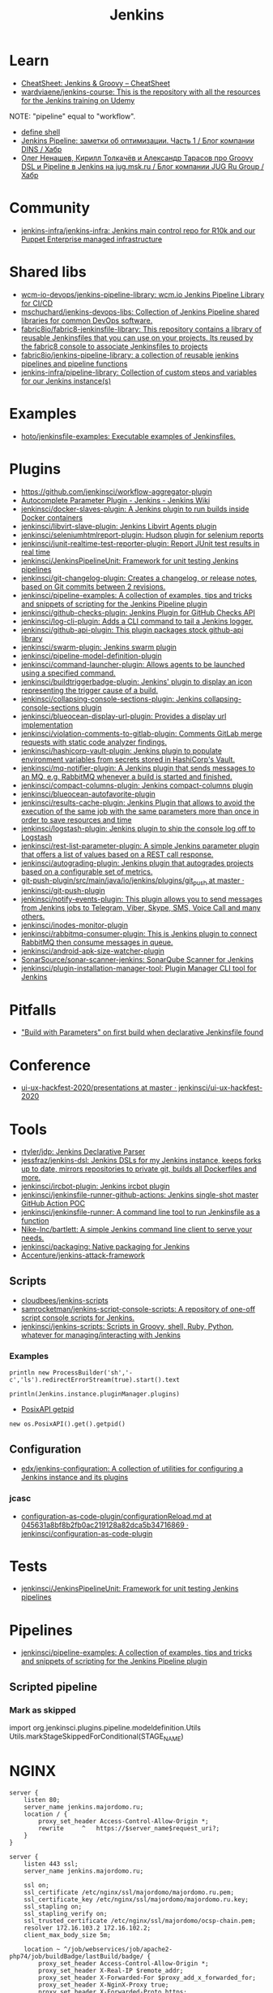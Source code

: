 #+title: Jenkins

* Learn
- [[https://cheatsheet.dennyzhang.com/cheatsheet-jenkins-groovy-A4][CheatSheet: Jenkins & Groovy – CheatSheet]]
- [[https://github.com/wardviaene/jenkins-course][wardviaene/jenkins-course: This is the repository with all the resources for the Jenkins training on Udemy]]

NOTE: "pipeline" equal to "workflow".

- [[file:~/src/jenkins/core/src/main/java/hudson/tasks/Shell.java::public class Shell extends CommandInterpreter {][define shell]]
- [[https://habr.com/ru/company/dins/blog/520220/][Jenkins Pipeline: заметки об оптимизации. Часть 1 / Блог компании DINS / Хабр]]
- [[https://habr.com/ru/company/jugru/blog/334374/][Олег Ненашев, Кирилл Толкачёв и Александр Тарасов про Groovy DSL и Pipeline в Jenkins на jug.msk.ru / Блог компании JUG Ru Group / Хабр]]

* Community
- [[https://github.com/jenkins-infra/jenkins-infra][jenkins-infra/jenkins-infra: Jenkins main control repo for R10k and our Puppet Enterprise managed infrastructure]]

* Shared libs
- [[https://github.com/wcm-io-devops/jenkins-pipeline-library][wcm-io-devops/jenkins-pipeline-library: wcm.io Jenkins Pipeline Library for CI/CD]]
- [[https://github.com/mschuchard/jenkins-devops-libs][mschuchard/jenkins-devops-libs: Collection of Jenkins Pipeline shared libraries for common DevOps software.]]
- [[https://github.com/fabric8io/fabric8-jenkinsfile-library][fabric8io/fabric8-jenkinsfile-library: This repository contains a library of reusable Jenkinsfiles that you can use on your projects. Its reused by the fabric8 console to associate Jenkinsfiles to projects]]
- [[https://github.com/fabric8io/jenkins-pipeline-library][fabric8io/jenkins-pipeline-library: a collection of reusable jenkins pipelines and pipeline functions]]
- [[https://github.com/jenkins-infra/pipeline-library][jenkins-infra/pipeline-library: Collection of custom steps and variables for our Jenkins instance(s)]]

* Examples
- [[https://github.com/hoto/jenkinsfile-examples][hoto/jenkinsfile-examples: Executable examples of Jenkinsfiles.]]

* Plugins
- https://github.com/jenkinsci/workflow-aggregator-plugin
- [[https://wiki.jenkins.io/display/JENKINS/AutoComplete+Parameter+Plugin][Autocomplete Parameter Plugin - Jenkins - Jenkins Wiki]]
- [[https://github.com/jenkinsci/docker-slaves-plugin][jenkinsci/docker-slaves-plugin: A Jenkins plugin to run builds inside Docker containers]]
- [[https://github.com/jenkinsci/libvirt-slave-plugin][jenkinsci/libvirt-slave-plugin: Jenkins Libvirt Agents plugin]]
- [[https://github.com/jenkinsci/seleniumhtmlreport-plugin][jenkinsci/seleniumhtmlreport-plugin: Hudson plugin for selenium reports]]
- [[https://github.com/jenkinsci/junit-realtime-test-reporter-plugin][jenkinsci/junit-realtime-test-reporter-plugin: Report JUnit test results in real time]]
- [[https://github.com/jenkinsci/JenkinsPipelineUnit][jenkinsci/JenkinsPipelineUnit: Framework for unit testing Jenkins pipelines]]
- [[https://github.com/jenkinsci/git-changelog-plugin][jenkinsci/git-changelog-plugin: Creates a changelog, or release notes, based on Git commits between 2 revisions.]]
- [[https://github.com/jenkinsci/pipeline-examples][jenkinsci/pipeline-examples: A collection of examples, tips and tricks and snippets of scripting for the Jenkins Pipeline plugin]]
- [[https://github.com/jenkinsci/github-checks-plugin][jenkinsci/github-checks-plugin: Jenkins Plugin for GitHub Checks API]]
- [[https://github.com/jenkinsci/log-cli-plugin][jenkinsci/log-cli-plugin: Adds a CLI command to tail a Jenkins logger.]]
- [[https://github.com/jenkinsci/github-api-plugin][jenkinsci/github-api-plugin: This plugin packages stock github-api library]]
- [[https://github.com/jenkinsci/swarm-plugin][jenkinsci/swarm-plugin: Jenkins swarm plugin]]
- [[https://github.com/jenkinsci/pipeline-model-definition-plugin][jenkinsci/pipeline-model-definition-plugin]]
- [[https://github.com/jenkinsci/command-launcher-plugin][jenkinsci/command-launcher-plugin: Allows agents to be launched using a specified command.]]
- [[https://github.com/jenkinsci/buildtriggerbadge-plugin][jenkinsci/buildtriggerbadge-plugin: Jenkins' plugin to display an icon representing the trigger cause of a build.]]
- [[https://github.com/jenkinsci/collapsing-console-sections-plugin][jenkinsci/collapsing-console-sections-plugin: Jenkins collapsing-console-sections plugin]]
- [[https://github.com/jenkinsci/blueocean-display-url-plugin][jenkinsci/blueocean-display-url-plugin: Provides a display url implementation]]
- [[https://github.com/jenkinsci/violation-comments-to-gitlab-plugin][jenkinsci/violation-comments-to-gitlab-plugin: Comments GitLab merge requests with static code analyzer findings.]]
- [[https://github.com/jenkinsci/hashicorp-vault-plugin][jenkinsci/hashicorp-vault-plugin: Jenkins plugin to populate environment variables from secrets stored in HashiCorp's Vault.]]
- [[https://github.com/jenkinsci/mq-notifier-plugin][jenkinsci/mq-notifier-plugin: A Jenkins plugin that sends messages to an MQ, e.g. RabbitMQ whenever a build is started and finished.]]
- [[https://github.com/jenkinsci/compact-columns-plugin][jenkinsci/compact-columns-plugin: Jenkins compact-columns plugin]]
- [[https://github.com/jenkinsci/blueocean-autofavorite-plugin][jenkinsci/blueocean-autofavorite-plugin]]
- [[https://github.com/jenkinsci/results-cache-plugin][jenkinsci/results-cache-plugin: Jenkins Plugin that allows to avoid the execution of the same job with the same parameters more than once in order to save resources and time]]
- [[https://github.com/jenkinsci/logstash-plugin][jenkinsci/logstash-plugin: Jenkins plugin to ship the console log off to Logstash]]
- [[https://github.com/jenkinsci/rest-list-parameter-plugin][jenkinsci/rest-list-parameter-plugin: A simple Jenkins parameter plugin that offers a list of values based on a REST call response.]]
- [[https://github.com/jenkinsci/autograding-plugin][jenkinsci/autograding-plugin: Jenkins plugin that autogrades projects based on a configurable set of metrics.]]
- [[https://github.com/jenkinsci/git-push-plugin/tree/master/src/main/java/io/jenkins/plugins/git_push][git-push-plugin/src/main/java/io/jenkins/plugins/git_push at master · jenkinsci/git-push-plugin]]
- [[https://github.com/jenkinsci/notify-events-plugin][jenkinsci/notify-events-plugin: This plugin allows you to send messages from Jenkins jobs to Telegram, Viber, Skype, SMS, Voice Call and many others.]]
- [[https://github.com/jenkinsci/inodes-monitor-plugin][jenkinsci/inodes-monitor-plugin]]
- [[https://github.com/jenkinsci/rabbitmq-consumer-plugin][jenkinsci/rabbitmq-consumer-plugin: This is Jenkins plugin to connect RabbitMQ then consume messages in queue.]]
- [[https://github.com/jenkinsci/android-apk-size-watcher-plugin][jenkinsci/android-apk-size-watcher-plugin]]
- [[https://github.com/SonarSource/sonar-scanner-jenkins][SonarSource/sonar-scanner-jenkins: SonarQube Scanner for Jenkins]]
- [[https://github.com/jenkinsci/plugin-installation-manager-tool][jenkinsci/plugin-installation-manager-tool: Plugin Manager CLI tool for Jenkins]]

* Pitfalls
- [[https://issues.jenkins.io/browse/JENKINS-41929?focusedCommentId=401081&page=com.atlassian.jira.plugin.system.issuetabpanels:comment-tabpanel#comment-401081]["Build with Parameters" on first build when declarative Jenkinsfile found]]

* Conference
- [[https://github.com/jenkinsci/ui-ux-hackfest-2020/tree/master/presentations][ui-ux-hackfest-2020/presentations at master · jenkinsci/ui-ux-hackfest-2020]]

* Tools

- [[https://github.com/rtyler/jdp][rtyler/jdp: Jenkins Declarative Parser]]
- [[https://github.com/jessfraz/jenkins-dsl][jessfraz/jenkins-dsl: Jenkins DSLs for my Jenkins instance, keeps forks up to date, mirrors repositories to private git, builds all Dockerfiles and more.]]
- [[https://github.com/jenkinsci/ircbot-plugin][jenkinsci/ircbot-plugin: Jenkins ircbot plugin]]
- [[https://github.com/jenkinsci/jenkinsfile-runner-github-actions][jenkinsci/jenkinsfile-runner-github-actions: Jenkins single-shot master GitHub Action POC]]
- [[https://github.com/jenkinsci/jenkinsfile-runner][jenkinsci/jenkinsfile-runner: A command line tool to run Jenkinsfile as a function]]
- [[https://github.com/Nike-Inc/bartlett][Nike-Inc/bartlett: A simple Jenkins command line client to serve your needs.]]
- [[https://github.com/jenkinsci/packaging][jenkinsci/packaging: Native packaging for Jenkins]]
- [[https://github.com/Accenture/jenkins-attack-framework][Accenture/jenkins-attack-framework]]

** Scripts
- [[https://github.com/cloudbees/jenkins-scripts][cloudbees/jenkins-scripts]]
- [[https://github.com/samrocketman/jenkins-script-console-scripts][samrocketman/jenkins-script-console-scripts: A repository of one-off script console scripts for Jenkins.]]
- [[https://github.com/jenkinsci/jenkins-scripts][jenkinsci/jenkins-scripts: Scripts in Groovy, shell, Ruby, Python, whatever for managing/interacting with Jenkins]]

*** Examples
: println new ProcessBuilder('sh','-c','ls').redirectErrorStream(true).start().text

: println(Jenkins.instance.pluginManager.plugins)

- [[file:~/src/jenkins/core/src/main/java/hudson/os/PosixAPI.java::public int getPID() {][PosixAPI getpid]]
: new os.PosixAPI().get().getpid()

** Configuration
- [[https://github.com/edx/jenkins-configuration][edx/jenkins-configuration: A collection of utilities for configuring a Jenkins instance and its plugins]]

*** jcasc
- [[https://github.com/jenkinsci/configuration-as-code-plugin/blob/045631a8bf8b2fb0ac219128a82dca5b34716869/docs/features/configurationReload.md][configuration-as-code-plugin/configurationReload.md at 045631a8bf8b2fb0ac219128a82dca5b34716869 · jenkinsci/configuration-as-code-plugin]]

* Tests
- [[https://github.com/jenkinsci/JenkinsPipelineUnit][jenkinsci/JenkinsPipelineUnit: Framework for unit testing Jenkins pipelines]]

* Pipelines
- [[https://github.com/jenkinsci/pipeline-examples][jenkinsci/pipeline-examples: A collection of examples, tips and tricks and snippets of scripting for the Jenkins Pipeline plugin]]
** Scripted pipeline
*** Mark as skipped
    import org.jenkinsci.plugins.pipeline.modeldefinition.Utils
    Utils.markStageSkippedForConditional(STAGE_NAME)
* NGINX

#+BEGIN_SRC nginx
  server {
      listen 80;
      server_name jenkins.majordomo.ru;
      location / {
          proxy_set_header Access-Control-Allow-Origin *;
          rewrite     ^   https://$server_name$request_uri?;
      }
  }

  server {
      listen 443 ssl;
      server_name jenkins.majordomo.ru;

      ssl on;
      ssl_certificate /etc/nginx/ssl/majordomo/majordomo.ru.pem;
      ssl_certificate_key /etc/nginx/ssl/majordomo/majordomo.ru.key;
      ssl_stapling on;
      ssl_stapling_verify on;
      ssl_trusted_certificate /etc/nginx/ssl/majordomo/ocsp-chain.pem;
      resolver 172.16.103.2 172.16.102.2;
      client_max_body_size 5m;

      location ~ ^/job/webservices/job/apache2-php74/job/buildBadge/lastBuild/badge/ {
          proxy_set_header Access-Control-Allow-Origin *;
          proxy_set_header X-Real-IP $remote_addr;
          proxy_set_header X-Forwarded-For $proxy_add_x_forwarded_for;
          proxy_set_header X-NginX-Proxy true;
          proxy_set_header X-Forwarded-Proto https;
          proxy_set_header If-Range $http_if_range;
          proxy_pass http://jenkins.intr/$uri$is_args$args;
          proxy_request_buffering off;
          proxy_ssl_session_reuse off;
          proxy_set_header Host jenkins.intr;
          proxy_redirect off;
          proxy_send_timeout 1800;
          proxy_read_timeout 1800;
          proxy_connect_timeout 480;
      }

      # # https://jenkins.intr/job/webservices/job/apache2-php73/job/master/lastSuccessfulBuild/artifact/result-test/coverage-data/vm-state-dockerNode/wordpress.png
      # location ~ ^(/job/webservices/job/[0-9a-z]+/job/[0-9a-z]+/[0-9a-z]+/artifact/result-test/coverage-data/vm-state-dockerNode/[0-9a-z]+\.png)$ {
      #     proxy_set_header Access-Control-Allow-Origin *;
      #     proxy_set_header X-Real-IP $remote_addr;
      #     proxy_set_header X-Forwarded-For $proxy_add_x_forwarded_for;
      #     proxy_set_header X-NginX-Proxy true;
      #     proxy_pass https://jenkins.intr/$1;
      #     proxy_ssl_session_reuse off;
      #     proxy_set_header Host $http_host;
      #     proxy_redirect off;
      #     proxy_send_timeout 150;
      #     proxy_read_timeout 150;
      #     proxy_http_version 1.1;
      #     proxy_set_header Connection "";
      #     proxy_buffer_size 128k;
      #     proxy_buffers 4 256k;
      # }

  }

  server {
      listen 80;
      server_name  jenkins jenkins.intr;
      rewrite ^(.*) https://jenkins.intr$1 permanent;
  }
  server {
      listen 443 ssl;
      server_name jenkins jenkins.intr;
      ssl_certificate                 /etc/nginx/ssl/jenkins.intr.pem;
      ssl_certificate_key             /etc/nginx/ssl/jenkins.intr.key;
      ssl on;
      location / {
          include /etc/nginx/ipsets/mjnet.conf;
          include /etc/nginx/ipsets/intr.conf;
          deny all;
          proxy_connect_timeout 480;
          proxy_request_buffering off;
          proxy_send_timeout 1800;
          proxy_read_timeout 1800;
          proxy_pass http://jenkins;
          proxy_set_header Host $http_host;
          proxy_set_header X-Real-IP $remote_addr;
          proxy_set_header X-Forwarded-For $proxy_add_x_forwarded_for;
          proxy_set_header X-Forwarded-Proto https;
          proxy_set_header Range $http_range;
          proxy_set_header If-Range $http_if_range;
       }
  }

#+END_SRC

* Plugins

  - [[https://github.com/Fuuzetsu/jenkinsPlugins2nix][Fuuzetsu/jenkinsPlugins2nix]]

** Chromium

- https://chrome.google.com/webstore/detail/jenkins-status-tab/bpfcpdnjoengdphlnneoilmphaelapnn?hl=en-US

** Jenkins

  - [[https://github.com/jenkinsci/jenkins-scripts/tree/master/scriptler][jenkins-scripts/scriptler at master · jenkinsci/jenkins-scripts]]
    - [[https://plugins.jenkins.io/scriptler/][Scriptler | Jenkins plugin]]
  - [[https://github.com/teh/jenkins-plugins-to-nix/blob/master/metadata.py][jenkins-plugins-to-nix]]
  - [[https://plugins.jenkins.io/view-job-filters][View Job Filters | Jenkins plugin]]
  - [[https://plugins.jenkins.io/extra-columns][Extra Columns | Jenkins plugin]]
  - [[https://plugins.jenkins.io/next-executions][next-executions | Jenkins plugin]]
  - [[https://plugins.jenkins.io/job-dsl][Job DSL | Jenkins plugin]]
  - [[https://github.com/jenkinsci/text-finder-plugin][jenkinsci/text-finder-plugin: Jenkins text-finder plugin]]

* Docker

- [[https://github.com/jenkinsci/docker-ssh-agent][jenkinsci/docker-ssh-agent: Docker image for Jenkins agents connected over SSH]]
- [[https://www.previous.cloudbees.com/node/27416][Triggering Docker pipelines with Jenkins | CloudBees]]
- [[https://www.previous.cloudbees.com/node/27431][Automating Application Releases with Docker | CloudBees]]

* Awesome

- [[https://www.cloudbees.com/resources/devops-radio/episode-62-eli-lilly-nick-liffen-embarks-jenkins-journey][Episode 62: Eli Lilly's Nick Liffen Embarks on the Jenkins Journey]]
- [[https://github.com/sahilsk/awesome-jenkins][sahilsk/awesome-jenkins: A curated list of awesome Jenkins plugins, links and]]

* Cheatsheet

  - Groovy Git author
    #+BEGIN_SRC groovy
      script{
       def COMMITTER_EMAIL = bat(
          script: "git --no-pager show -s --format='%%ae'",
          returnStdout: true).split('\r\n')[2].trim() 
          echo "COMMITTER_EMAIL: ${COMMITTER_EMAIL}" 
      }
    #+END_SRC

  - Declarative libraries
    #+begin_example
      libraries {
        lib('f@1')
      }
    #+end_example

  - [[https://devops.stackexchange.com/questions/2191/how-to-decrypt-jenkins-passwords-from-credentials-xml][encryption - How to decrypt Jenkins passwords from credentials.xml? - DevOps Stack Exchange]]
    #+begin_example
      Luckily there is a hudson.util.Secret.decrypt() function which can be used for this, so:

      In Jenkins, go to: /script page.
      Run the following command: println(hudson.util.Secret.decrypt("{XXX=}"))
      or: println(hudson.util.Secret.fromString("{XXX=}").getPlainText())
      where {XXX=} is your encrypted password. This will print the plain password.

      To do opposite, run:
      println(hudson.util.Secret.fromString("some_text").getEncryptedValue())
    #+end_example

  - Cancell all Jenkins jobs
    #+BEGIN_SRC groovy
      // https://jenkins.intr/script

      import java.util.ArrayList
      import hudson.model.*;
      import jenkins.model.Jenkins

      // Remove everything which is currently queued
      def q = Jenkins.instance.queue
      for (queued in Jenkins.instance.queue.items) {
          q.cancel(queued.task)
      }

      // stop all the currently running jobs
      for (job in Jenkins.instance.items) {
          stopJobs(job)
      }

      def stopJobs(job) {
          if (job in com.cloudbees.hudson.plugins.folder.Folder) {
              for (child in job.items) {
                  stopJobs(child)
              }    
          } else if (job in org.jenkinsci.plugins.workflow.multibranch.WorkflowMultiBranchProject) {
              for (child in job.items) {
                  stopJobs(child)
              }
          } else if (job in org.jenkinsci.plugins.workflow.job.WorkflowJob) {

              if (job.isBuilding()) {
                  for (build in job.builds) {
                      build.doKill()
                  }
              }
          }
      }
    #+END_SRC

  - [[https://docs.openstack.org/infra/jenkins-job-builder/project_workflow_multibranch.html?highlight=suppress][Multibranch Pipeline Project — jenkins-job-builder 3.2.1.dev2 documentation]]
  - [[https://github.com/jenkinsci][Jenkins]]
  - [[https://jenkins.io/solutions/pipeline/][Pipeline as Code with Jenkins]]
  - [[https://dzone.com/refcardz/continuous-delivery-with-jenkins-workflow?chapter=12][Continuous Delivery With Jenkins Workflow - DZone - Refcardz]]

  - Post build status to GitLab
    [[https://github.com/jenkinsci/gitlab-plugin/issues/462]]
    #+BEGIN_SRC groovy
      post {
          success {
              echo 'posting success to GitLab'updateGitlabCommitStatus(name: 'jenkins-build', state: 'success')
          }
          failure {
              echo 'postinng failure to GitLab'updateGitlabCommitStatus(name: 'jenkins-build', state: 'failed')
          }
      }
    #+END_SRC

  - Post build status to Alerta
    #+BEGIN_SRC shell
      curl -XPOST "https://alerta.wugi.info/api/alert" -H "Authorization: Key NWEDx50esczaQEoIhPkJG_pG4ntQ8FENawq-tcDK" -H "Content-type: application/json" -d "{\"resource\": \"jenkins\", \"event\": \"job.success\", \"environment\": \"Production\", \"severity\": \"major\", \"correlate\": [], \"service\": [\"Linux servers\"], \"group\": null, \"value\": \"FAIL\", \"text\": \"fail job fiore https://jenkins.wugi.info/job/fiore/lastBuild/console\", \"tags\": [], \"attributes\": {}, \"origin\": null, \"type\": null, \"createTime\": \"2019-03-23T20:45:34.393Z\", \"timeout\": null, \"rawData\": null, \"customer\": null\"]\"}"
    #+END_SRC

  - Git my packages
    #+BEGIN_SRC groovy
      node {
          dir("${HOME}/src/guix") {
              GIT_COMMIT_EMAIL = sh (
                  script: "git log --author='Oleg Pykhalov' --format='%s' | awk '/gnu: Add/ { print substr($NF, 1, length($NF)-1) }'",
                  returnStdout: true
              ).trim()
              echo "${GIT_COMMIT_EMAIL}"
          }
      }
    #+END_SRC

    #+BEGIN_SRC groovy
      guix build $(PAGER= git log --author='go.wigust@gmail.com' --format='%s' --grep='gnu: Add' | grep -v 'Revert ' | awk '{ print $3 }' | sed 's|\.||' | sort | grep -v '^sound' | grep -v '^premake4' | tr '\n' ' ') premake
    #+END_SRC

* Misc

https://stackoverflow.com/a/53804057

A relatively safe way to handle this situation is to store your credentials is the credentials system in Jenkins (that way you do not have to include the credentials in the JenkinsFile), and using a deploy token (available for Gitlab 10.7 and later) for the relevant repository. That token allows you to provide read-only rights to the repository.

Step 1 - setup the deploy token in GitLab

From the GitLab documentation

    You can create as many deploy tokens as you like from the settings of your project:

        Log in to your GitLab account.
        Go to the project you want to create Deploy Tokens for.
        Go to Settings > Repository.
        Click on “Expand” on Deploy Tokens section.
        Choose a name and optionally an expiry date for the token.
        Choose the desired scopes.
        Click on Create deploy token.
        Save the deploy token somewhere safe. Once you leave or refresh the page, you won’t be able to access it again.

Step 2 - Saving the deploy token in Jenkins' credentials system

Since the deploy tokens have a username and password, pick that as the type in the steps below. Write down the id you will use in this step (see below) as you will need it in your pipeline declaration.

From the Jenkins documentation

    To add new global credentials to your Jenkins instance:

        If required, ensure you are logged in to Jenkins (as a user with the Credentials > Create permission).
        From the Jenkins home page (i.e. the Dashboard of the Jenkins classic UI), click Credentials > System on the left.
        Under System, click the Global credentials (unrestricted) link to access this default domain.
        Click Add Credentials on the left. Note: If there are no credentials in this default domain, you could also click the add some credentials link (which is the same as clicking the Add Credentials link).
        From the Kind field, choose the type of credentials to add.
        From the Scope field, choose either:

                Global - if the credential/s to be added is/are for a Pipeline project/item. Choosing this option applies the scope of the credential/s to the Pipeline project/item "object" and all its descendent objects.
                System - if the credential/s to be added is/are for the Jenkins instance itself to interact with system administration functions, such as email authentication, agent connection, etc. Choosing this option applies the scope of the credential/s to a single object only.

        Add the credentials themselves into the appropriate fields for your chosen credential type:

            (...)
                Username and password - specify the credential’s Username and Password in their respective fields. (...)

        In the ID field, specify a meaningful credential ID value - for example, jenkins-user-for-xyz-artifact-repository. You can use upper- or lower-case letters for the credential ID, as well as any valid separator character. However, for the benefit of all users on your Jenkins instance, it is best to use a single and consistent convention for specifying credential IDs. Note: This field is optional. If you do not specify its value, Jenkins assigns a globally unique ID (GUID) value for the credential ID. Bear in mind that once a credential ID is set, it can no longer be changed.
        Specify an optional Description for the credential/s.
        Click OK to save the credentials.

Step 3 - Use the credentials in your pipeline declaration

You can use the credentials in your jenkinsFile like so:

pipeline {
  stages {
    stage('Clone stage') {
       steps {
         git url: 'https://gitlab.com/[username]/[my-repo].git', branch: 'master', credentialsId: 'my-gitlab-repo-creds'
       }
    }
  }    
}

In the above example I assume you picked the id my-gitlab-repo-creds in step 2.

* katakoda

** Launch Jenkins

Launch Jenkins as a Docker Container with the following command:

docker run -d -u root --name jenkins \
    -p 8080:8080 -p 50000:50000 \
    -v /root/jenkins_2112:/var/jenkins_home \
    jenkins/jenkins:2.112-alpine

All plugins and configurations get persisted to the host (ssh root@host01) at _/root/jenkins2112. Port 8080 opens the web dashboard, 50000 is used to communicate with other Jenkins agents. Finally, the image has an alpine base to reduce the size footprint.

Load Dashboard
You can load the Jenkins' dashboard via the following URL https://2886795316-8080-cykoria04.environments.katacoda.com/

The username is admin with the password the default 344827fbdbfb40d5aac067c7a07b9230

On your own system, the password can be found via docker exec -it jenkins cat /var/jenkins_home/secrets/initialAdminPassword

It may take a couple of seconds for Jenkins to finish starting and be available. In the next steps, you'll use the dashboard to configure the plugins and start building Docker Images.

** Configure Docker Plugin
The first step is to configure the Docker plugin. The plugin is based on a Jenkins Cloud plugin. When a build requires Docker, it will create a "Cloud Agent" via the plugin. The agent will be a Docker Container configured to talk to our Docker Daemon.

The Jenkins build job will use this container to execute the build and create the image before being stopped. The Docker Image will be stored on the configured Docker Daemon. The Image can then be pushed to a Docker Registry ready for deployment.

Task: Install Plugin
Within the Dashboard, select Manage Jenkins on the left.
On the Configuration page, select Manage Plugins.
Manage Plugins page will give you a tabbed interface. Click Available to view all the Jenkins plugins that can be installed.
Using the search box, search for Docker. There are multiple Docker plugins, select Docker using the checkbox under the Cloud Providers header.


Click Install without Restart at the bottom.
The plugins will now be downloaded and installed. Once complete, click the link Go back to the top page.
Your Jenkins server can now be configured to build Docker Images.

** Add Docker Agent
Once the plugins have been installed, you can configure how they launch the Docker Containers. The configuration will tell the plugin which Docker Image to use for the agent and which Docker daemon to run the containers and builds on.

The plugin treats Docker as a cloud provider, spinning up containers as and when the build requires them.

Task: Configure Plugin
This step configures the plugin to communicate with a Docker host/daemon.

Once again, select Manage Jenkins.
Select Configure System to access the main Jenkins settings.
At the bottom, there is a dropdown called Add a new cloud. Select Docker from the list.
The Docker Host URI is where Jenkins launches the agent container. In this case, we'll use the same daemon as running Jenkins, but you could split the two for scaling. Enter the URL tcp://172.17.0.52:2345
Use Test Connection to verify Jenkins can talk to the Docker Daemon. You should see the Docker version number returned.
The Host IP address is the IP of your build agent / Docker Host.

Task: Configure Docker Agent Template
The Docker Agent Template is the Container which will be started to handle your build process.

Click Docker Agent templates... and then Add Docker Template. You can now configure the container options.

Set the label of the agent to docker-agent. This is used by the Jenkins builds to indicate it should be built via the Docker Agent we're defining.

For the Docker Image, use benhall/dind-jenkins-agent:v2. This image is configured with a Docker client and available at https://hub.docker.com/r/benhall/dind-jenkins-agent/

Under Container Settings, In the "Volumes" text box enter /var/run/docker.sock:/var/run/docker.sock. This allows our build container to communicate with the host.

For Connect Method select Connect with SSH. The image is based on the Jenkins SSH Slave image meaning the default Inject SSH key will handle the authenication.

Make sure it is Enabled.

Click Save.

Jenkins can now start a Build Agent as a container when required.

** Create Build Project 
This step creates a new project which Jenkins will build via our new agent. The project source code is at https://github.com/katacoda/katacoda-jenkins-demo. The repository has a Dockerfile; this defines the instructions on how to produce the Docker Image. Jenkins doesn't need to know the details of how our project is built.

Task: Create New Job
On the Jenkins dashboard, select Create new jobs
Give the job a friendly name such as Katacoda Jenkins Demo, select Freestyle project then click OK.
The build will depend on having access to Docker. Using the "Restrict where this project can be run" we can define the label we set of our configured Docker agent. The set "Label Expression" to docker-agent. You should have a configuration of "Label is serviced by no nodes and 1 cloud".
If you see the error message There’s no agent/cloud that matches this assignment. Did you mean ‘master’ instead of ‘docker-agent’?, then the Docker plugin and the Docker Agent has not been Enabled. Go back to configure the system options and enable both checkboxes.

Select the Repository type as Git and set the Repository to be https://github.com/katacoda/katacoda-jenkins-demo.
We can now add a new build step using the Add Build Step dropdown. Select Execute Shell.
Because the logical of how to build is specified in our Dockerfile, Jenkins only needs to call build and specify a friendly name.
In this example, use the following commands.

Copy to Clipboardls
docker info
docker build -t katacoda/jenkins-demo:${BUILD_NUMBER} .
docker tag katacoda/jenkins-demo:${BUILD_NUMBER} katacoda/jenkins-demo:latest
docker images
The first stage lists all the files in the directory which will be built. When calling docker build we use the Jenkins build number as the image tag. This allows us to version our Docker Images. We also tag the build with latest.

At this point, or in an additional step, you could execute a docker push to upload the image to a centralised Docker Registry.

Our build is now complete. Click Save.

** Build Project
We now have a configured job that will build Docker Images based on our Git repository. The next stage is to test and try it.

Task: Build
On the left-hand side, select Build Now. You should see a build scheduled with a message "(pending—Waiting for next available executor)".

In the background, Jenkins is launching the container and connecting to it via SSH. Sometimes this can take a while to configure the Docker Agent. The error "(pending—Jenkins doesn’t have label docker-agent)" is while Jenkins waits for the Docker Agent to start.

You can see the progress using docker logs --tail=10 jenkins

It's normal for this to take a few moments to complete.

** View Console Output
Once the build has completed you should see the Image and Tags using the Docker CLI docker images.

What was built into the Docker Image was a small HTTP server. You can launch it using: docker run -d -p 80:80 katacoda/jenkins-demo:latest

Using cURL you should see the server respond: curl host01

Jenkins will have the console output of our build, available via the dashboard. You should be able to access it below:

https://2886795316-8080-cykoria04.environments.katacoda.com/job/Katacoda%20Jenkins%20Demo/1/console

If you rebuilt the project, you would see a version 2 image created and the :latest tag reattached.

* External
- [[https://github.com/bmustiata/jenny][bmustiata/jenny: Command line Jenkinsfile runner written in groovy. Does not need a Jenkins installation to run the Jenkinsfile.]]
- [[https://nickcharlton.net/posts/setting-jenkins-credentials-with-groovy.html][Setting Jenkins Credentials with Groovy — Nick Charlton]]
- [[https://github.com/jenkins-infra/packer-images][jenkins-infra/packer-images: This repository hosts the packer definitions for the Jenkins Infrastructure]]

* QA

- [[https://www.youtube.com/watch?v=KsTMy0920go][(10) How to Integrate SonarQube With Jenkins - YouTube]]
- [[https://www.youtube.com/watch?v=hvb7wqkiNik][(10) How to Do Code Coverage With OpenClover and Jenkins - YouTube]]
- [[https://www.youtube.com/watch?v=fj_TD9pufFM][(10) How to Configure Artifactory in Jenkins - YouTube]]
- [[https://www.youtube.com/watch?v=N-llAAes_mk][(10) How to Run a Terraform Script in Jenkins - YouTube]]
- [[https://www.youtube.com/watch?v=hIepgHK2teI][(10) How to Integrate Liquibase With Jenkins Automate database schema changes - YouTube]]
- [[https://www.youtube.com/watch?v=hbMVGEw0HpE][(10) Using tfsec and Jenkins to Secure Your Terraform Code - YouTube]]
